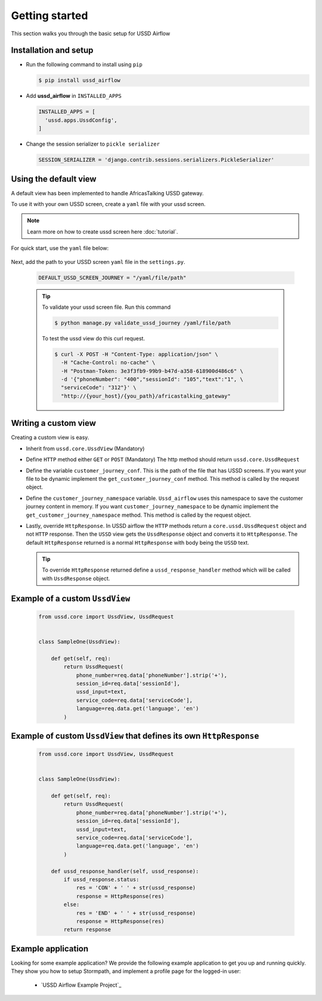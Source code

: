 .. _starting:


===============
Getting started
===============

This section walks you through the basic setup for USSD Airflow

Installation and setup
----------------------

- Run the following command to install using ``pip``

  .. code-block:: text

    $ pip install ussd_airflow

- Add **ussd_airflow** in ``INSTALLED_APPS``

  .. code-block:: python

    INSTALLED_APPS = [
      'ussd.apps.UssdConfig',
    ]

- Change the session serializer to ``pickle serializer``

  .. code-block:: python

    SESSION_SERIALIZER = 'django.contrib.sessions.serializers.PickleSerializer'

Using the default view
------------------

A default view has been implemented to handle AfricasTalking USSD gateway.

To use it with your own USSD screen, create a ``yaml`` file with your ussd screen.

.. note::
  Learn more on how to create ussd screen here :doc:`tutorial`.

For quick start, use the ``yaml`` file below:

  .. literalinclude:: .././ussd/tests/sample_screen_definition/sample_customer_journey.yml


Next, add the path to your USSD screen ``yaml`` file in the ``settings.py``.

  .. code-block:: python

    DEFAULT_USSD_SCREEN_JOURNEY = "/yaml/file/path"

  .. tip::
    To validate your ussd screen file. Run this command

    .. code-block:: text

      $ python manage.py validate_ussd_journey /yaml/file/path

    To test the ussd view do this curl request.

    .. code-block:: bash

      $ curl -X POST -H "Content-Type: application/json" \
        -H "Cache-Control: no-cache" \
        -H "Postman-Token: 3e3f3fb9-99b9-b47d-a358-618900d486c6" \
        -d '{"phoneNumber": "400","sessionId": "105","text":"1", \
        "serviceCode": "312"}' \
        "http://{your_host}/{you_path}/africastalking_gateway"

Writing a custom view
---------------------
Creating a custom view is easy.

- Inherit from ``ussd.core.UssdView`` (Mandatory)

- Define ``HTTP`` method either ``GET`` or ``POST`` (Mandatory)
  The http method should return ``ussd.core.UssdRequest``

- Define the variable ``customer_journey_conf``. This is the path of the file that has USSD screens. If you want your file to be dynamic implement the ``get_customer_journey_conf`` method. This method is called by the request object.

- Define the ``customer_journey_namespace`` variable. ``Ussd_airflow`` uses this namespace to save the customer journey content in memory. If you want ``customer_journey_namespace`` to be dynamic implement the ``get_customer_journey_namespace`` method. This method is called by the request object.

- Lastly, override ``HttpResponse``. In USSD airflow the ``HTTP`` methods return a ``core.ussd.UssdRequest`` object and not ``HTTP`` response. Then the ``USSD`` view gets the ``UssdResponse`` object and converts it to ``HttpResponse``. The default ``HttpResponse`` returned is a normal ``HttpResponse`` with body being the ``USSD`` text.

  .. tip::
    To override ``HttpResponse`` returned define a ``ussd_response_handler`` method which will be called with ``UssdResponse`` object.

Example of a custom ``UssdView``
-------------------------------

  .. code-block:: python

      from ussd.core import UssdView, UssdRequest


      class SampleOne(UssdView):

          def get(self, req):
              return UssdRequest(
                  phone_number=req.data['phoneNumber'].strip('+'),
                  session_id=req.data['sessionId'],
                  ussd_input=text,
                  service_code=req.data['serviceCode'],
                  language=req.data.get('language', 'en')
              )

Example of custom ``UssdView`` that defines its own ``HttpResponse``
-------------------------------------------------------------------

  .. code-block:: python

      from ussd.core import UssdView, UssdRequest


      class SampleOne(UssdView):

          def get(self, req):
              return UssdRequest(
                  phone_number=req.data['phoneNumber'].strip('+'),
                  session_id=req.data['sessionId'],
                  ussd_input=text,
                  service_code=req.data['serviceCode'],
                  language=req.data.get('language', 'en')
              )

          def ussd_response_handler(self, ussd_response):
              if ussd_response.status:
                  res = 'CON' + ' ' + str(ussd_response)
                  response = HttpResponse(res)
              else:
                  res = 'END' + ' ' + str(ussd_response)
                  response = HttpResponse(res)
              return response

Example application
-------------------

Looking for some example application?  We provide the following example
application to get you up and running quickly.  They show you how to setup
Stormpath, and implement a profile page for the logged-in user:

  - `USSD Airflow Example Project`_

  .. _USSD:https://github.com/mwaaas/ussd_airflow/tree/master/ussd_airflow_app_tpl
